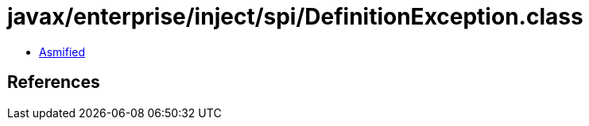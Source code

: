 = javax/enterprise/inject/spi/DefinitionException.class

 - link:DefinitionException-asmified.java[Asmified]

== References

